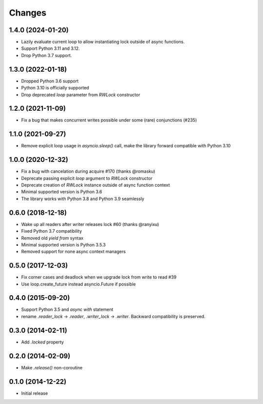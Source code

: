 Changes
-------

1.4.0 (2024-01-20)
^^^^^^^^^^^^^^^^^^

* Lazily evaluate current loop to allow instantiating lock outside of async functions.
* Support Python 3.11 and 3.12.
* Drop Python 3.7 support.

1.3.0 (2022-01-18)
^^^^^^^^^^^^^^^^^^

* Dropped Python 3.6 support
* Python 3.10 is officially supported
* Drop deprecated `loop` parameter from `RWLock` constructor


1.2.0 (2021-11-09)
^^^^^^^^^^^^^^^^^^

* Fix a bug that makes concurrent writes possible under some (rare) conjunctions (#235)

1.1.0 (2021-09-27)
^^^^^^^^^^^^^^^^^^

* Remove explicit loop usage in `asyncio.sleep()` call, make the library forward
  compatible with Python 3.10

1.0.0 (2020-12-32)
^^^^^^^^^^^^^^^^^^

* Fix a bug with cancelation during acquire #170 (thanks @romasku)

* Deprecate passing explicit `loop` argument to `RWLock` constructor

* Deprecate creation of `RWLock` instance outside of async function context

* Minimal supported version is Python 3.6

* The library works with Python 3.8 and Python 3.9 seamlessly


0.6.0 (2018-12-18)
^^^^^^^^^^^^^^^^^^
* Wake up all readers after writer releases lock #60 (thanks @ranyixu)

* Fixed Python 3.7 compatibility

* Removed old `yield from` syntax

* Minimal supported version is Python 3.5.3

* Removed support for none async context managers

0.5.0 (2017-12-03)
^^^^^^^^^^^^^^^^^^

* Fix corner cases and deadlock when we upgrade lock from write to
  read #39

* Use loop.create_future instead asyncio.Future if possible

0.4.0 (2015-09-20)
^^^^^^^^^^^^^^^^^^

* Support Python 3.5 and `async with` statement

* rename `.reader_lock` -> `.reader`, `.writer_lock` ->
  `.writer`. Backward compatibility is preserved.

0.3.0 (2014-02-11)
^^^^^^^^^^^^^^^^^^

* Add `.locked` property

0.2.0 (2014-02-09)
^^^^^^^^^^^^^^^^^^

* Make `.release()` non-coroutine


0.1.0 (2014-12-22)
^^^^^^^^^^^^^^^^^^

* Initial release
